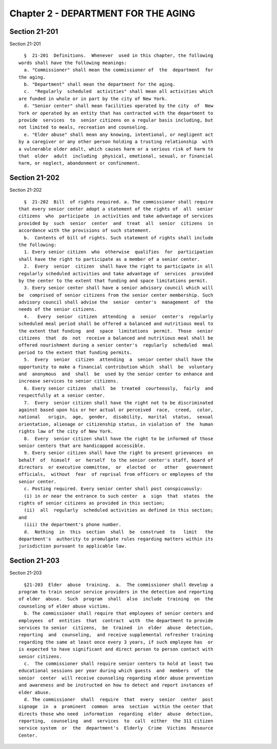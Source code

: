 Chapter 2 - DEPARTMENT FOR THE AGING
====================================

Section 21-201
--------------

Section 21-201 ::    
        
     
        §  21-201  Definitions.  Whenever  used in this chapter, the following
      words shall have the following meanings:
        a. "Commissioner" shall mean the commissioner of  the  department  for
      the aging.
        b. "Department" shall mean the department for the aging.
        c.  "Regularly  scheduled  activities" shall mean all activities which
      are funded in whole or in part by the city of New York.
        d. "Senior center" shall mean facilities operated by the city  of  New
      York or operated by an entity that has contracted with the department to
      provide  services  to  senior citizens on a regular basis including, but
      not limited to meals, recreation and counseling.
        e. "Elder abuse" shall mean any knowing, intentional, or negligent act
      by a caregiver or any other person holding a trusting relationship  with
      a vulnerable older adult, which causes harm or a serious risk of harm to
      that  older  adult  including  physical, emotional, sexual, or financial
      harm, or neglect, abandonment or confinement.
    
    
    
    
    
    
    

Section 21-202
--------------

Section 21-202 ::    
        
     
        §  21-202  Bill  of rights required. a. The commissioner shall require
      that every senior center adopt a statement of the rights of  all  senior
      citizens  who  participate  in activities and take advantage of services
      provided by  such  senior  center  and  treat  all  senior  citizens  in
      accordance with the provisions of such statement.
        b.  Contents of bill of rights. Such statement of rights shall include
      the following:
        1. Every senior citizen  who  otherwise  qualifies  for  participation
      shall have the right to participate as a member of a senior center.
        2.  Every  senior  citizen  shall have the right to participate in all
      regularly scheduled activities and take advantage of  services  provided
      by the center to the extent that funding and space limitations permit.
        3. Every senior center shall have a senior advisory council which will
      be  comprised of senior citizens from the senior center membership. Such
      advisory council shall advise the  senior  center's  management  of  the
      needs of the senior citizens.
        4.   Every  senior  citizen  attending  a  senior  center's  regularly
      scheduled meal period shall be offered a balanced and nutritious meal to
      the extent that funding  and  space  limitations  permit.  Those  senior
      citizens  that  do  not  receive a balanced and nutritious meal shall be
      offered nourishment during a senior center's  regularly  scheduled  meal
      period to the extent that funding permits.
        5.  Every  senior  citizen  attending  a  senior center shall have the
      opportunity to make a financial contribution which  shall  be  voluntary
      and  anonymous  and  shall  be  used by the senior center to enhance and
      increase services to senior citizens.
        6. Every senior citizen  shall  be  treated  courteously,  fairly  and
      respectfully at a senior center.
        7.  Every  senior citizen shall have the right not to be discriminated
      against based upon his or her actual or perceived  race,  creed,  color,
      national   origin,  age,  gender,  disability,  marital  status,  sexual
      orientation, alienage or citizenship status, in violation of  the  human
      rights law of the city of New York.
        8.  Every  senior citizen shall have the right to be informed of those
      senior centers that are handicapped accessible.
        9. Every senior citizen shall have the right to present grievances  on
      behalf  of  himself  or  herself  to the senior center's staff, board of
      directors  or executive committee,  or  elected  or   other   government
      officials,  without  fear  of reprisal from officers or employees of the
      senior center.
        c. Posting required. Every senior center shall post conspicuously:
        (i) in or near the entrance to such center  a  sign  that  states  the
      rights of senior citizens as provided in this section;
        (ii)  all  regularly  scheduled activities as defined in this section;
      and
        (iii) the department's phone number.
        d.  Nothing  in  this  section  shall  be  construed  to   limit   the
      department's  authority to promulgate rules regarding matters within its
      jurisdiction pursuant to applicable law.
    
    
    
    
    
    
    

Section 21-203
--------------

Section 21-203 ::    
        
     
        §21-203  Elder  abuse  training.  a.  The commissioner shall develop a
      program to train senior service providers in the detection and reporting
      of elder  abuse.  Such  program  shall  also  include  training  on  the
      counseling of elder abuse victims.
        b. The commissioner shall require that employees of senior centers and
      employees  of  entities  that  contract  with  the department to provide
      services to senior  citizens,  be  trained  in  elder  abuse  detection,
      reporting  and  counseling,  and receive supplemental refresher training
      regarding the same at least once every 3 years, if such employee has  or
      is expected to have significant and direct person to person contact with
      senior citizens.
        c.  The commissioner shall require senior centers to hold at least two
      educational sessions per year during which guests  and  members  of  the
      senior  center  will receive counseling regarding elder abuse prevention
      and awareness and be instructed on how to detect and report instances of
      elder abuse.
        d. The commissioner  shall  require  that  every  senior  center  post
      signage  in  a  prominent  common  area  section  within the center that
      directs those who need  information  regarding  elder  abuse  detection,
      reporting,  counseling  and  services  to  call  either  the 311 citizen
      service system  or  the  department's  Elderly  Crime  Victims  Resource
      Center.
    
    
    
    
    
    
    

